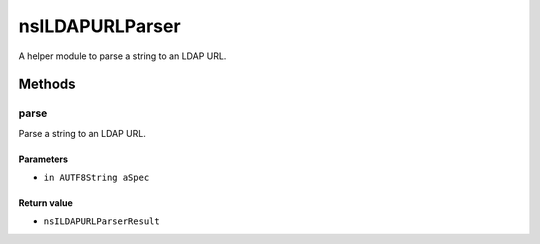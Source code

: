 ================
nsILDAPURLParser
================

A helper module to parse a string to an LDAP URL.

Methods
=======

parse
-----

Parse a string to an LDAP URL.

Parameters
^^^^^^^^^^

* ``in AUTF8String aSpec``

Return value
^^^^^^^^^^^^

* ``nsILDAPURLParserResult``
